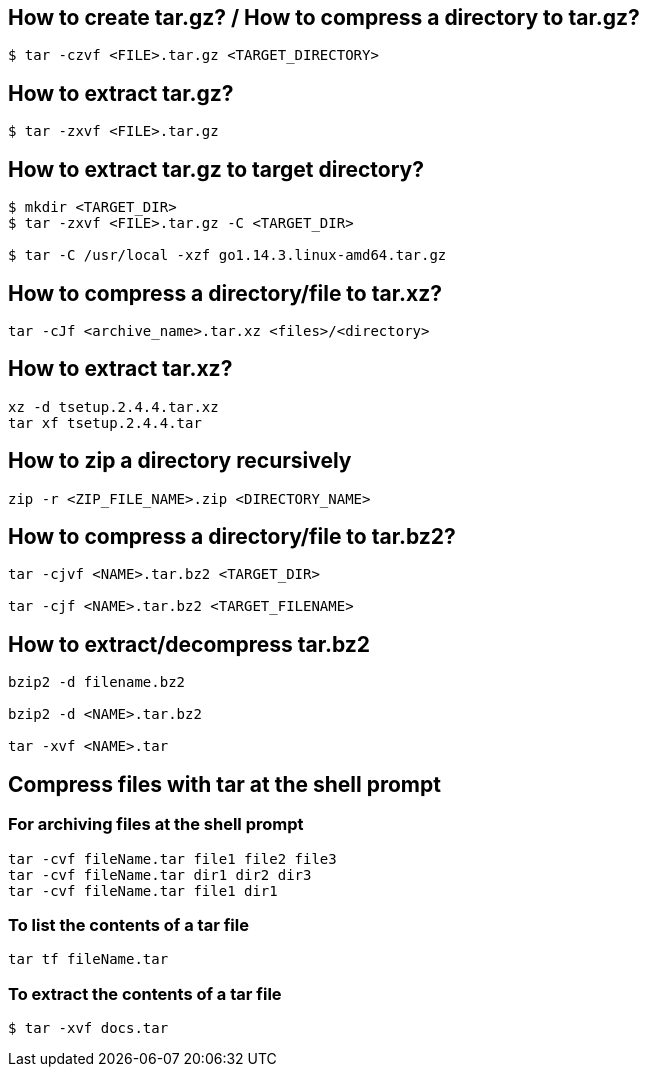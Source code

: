 == How to create tar.gz? / How to compress a directory to tar.gz?
[source,bash,options="nowrap"]
----
$ tar -czvf <FILE>.tar.gz <TARGET_DIRECTORY>
----


== How to extract tar.gz?
[source,bash,options="nowrap"]
----
$ tar -zxvf <FILE>.tar.gz
----


== How to extract tar.gz to target directory?
[source,bash,options="nowrap"]
----
$ mkdir <TARGET_DIR>
$ tar -zxvf <FILE>.tar.gz -C <TARGET_DIR>

$ tar -C /usr/local -xzf go1.14.3.linux-amd64.tar.gz
----


== How to compress a directory/file to tar.xz?
[source,bash,options="nowrap"]
----
tar -cJf <archive_name>.tar.xz <files>/<directory>
----


== How to extract tar.xz?
[source,bash,options="nowrap"]
----
xz -d tsetup.2.4.4.tar.xz
tar xf tsetup.2.4.4.tar
----


== How to zip a directory recursively
[source,bash,options="nowrap"]
----
zip -r <ZIP_FILE_NAME>.zip <DIRECTORY_NAME>
----


== How to compress a directory/file to tar.bz2?
[source,bash,options="nowrap"]
----
tar -cjvf <NAME>.tar.bz2 <TARGET_DIR>

tar -cjf <NAME>.tar.bz2 <TARGET_FILENAME>
----

== How to extract/decompress tar.bz2
[source,bash,options="nowrap"]
----
bzip2 -d filename.bz2

bzip2 -d <NAME>.tar.bz2

tar -xvf <NAME>.tar
----

== Compress files with tar at the shell prompt

=== For archiving files at the shell prompt
[source,bash,options="nowrap"]
----
tar -cvf fileName.tar file1 file2 file3
tar -cvf fileName.tar dir1 dir2 dir3
tar -cvf fileName.tar file1 dir1
----

=== To list the contents of a tar file
[source,bash,options="nowrap"]
----
tar tf fileName.tar
----

=== To extract the contents of a tar file
[source,bash,options="nowrap"]
----
$ tar -xvf docs.tar
----